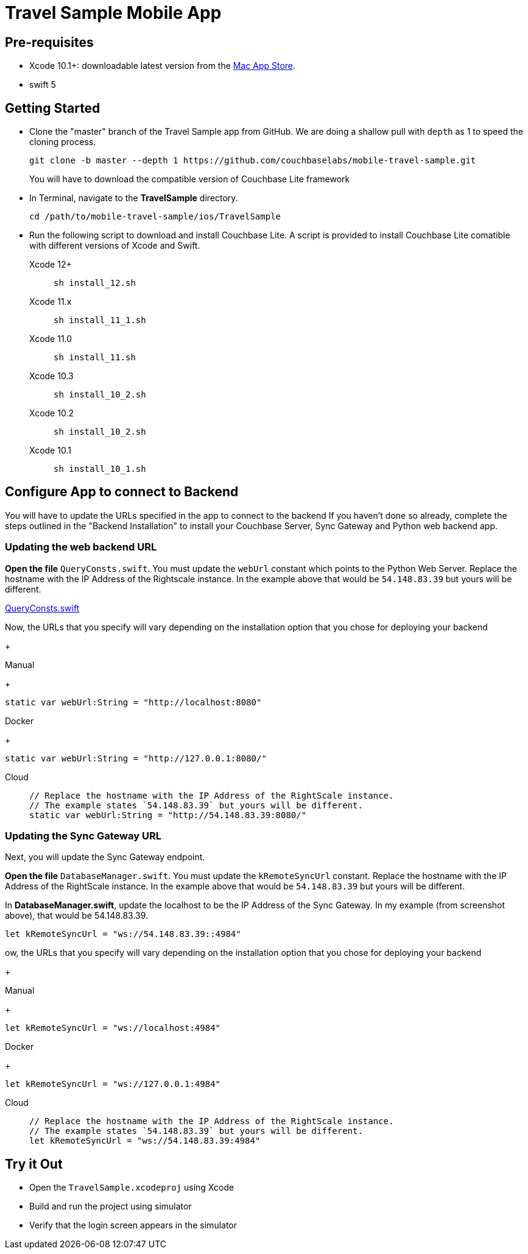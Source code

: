 = Travel Sample Mobile App
:page-aliases: tutorials:travel-sample:develop/swift,tutorials:travel-sample:develop/swift/index

== Pre-requisites

* Xcode 10.1+: downloadable latest version from the https://itunes.apple.com/us/app/xcode/id497799835?mt=12[Mac App Store].
* swift 5

== Getting Started

* Clone the "master" branch of the Travel Sample app from GitHub. We are doing a shallow pull with `depth` as 1 to speed the cloning process. 
+
[source,bash]
----
git clone -b master --depth 1 https://github.com/couchbaselabs/mobile-travel-sample.git
----
+
You will have to download the compatible version of Couchbase Lite framework
* In Terminal, navigate to the *TravelSample* directory.
+
[source,bash]
----
cd /path/to/mobile-travel-sample/ios/TravelSample
----
* Run the following script to download and install Couchbase Lite.
A script is provided to install Couchbase Lite comatible with different versions of Xcode and Swift.
+
[{tabs}]
====
Xcode 12+::
+
--
[source,bash]
----
sh install_12.sh
----
--
Xcode 11.x::
+
--
[source,bash]
----
sh install_11_1.sh
----
--
Xcode 11.0::
+
--
[source,bash]
----
sh install_11.sh
----
--
Xcode 10.3::
+
--
[source,bash]
----
sh install_10_2.sh
----
--
Xcode 10.2::
+
--
[source,bash]
----
sh install_10_2.sh
----
--

Xcode 10.1::
+
--
[source,bash]
----
sh install_10_1.sh
----
--
====


== Configure App to connect to Backend
You will have to update the URLs specified in the app to connect to the backend
If you haven't done so already, complete the steps outlined in the "Backend Installation" to install your Couchbase Server, Sync Gateway and Python web backend app.

=== Updating the web backend URL

*Open the file* ``QueryConsts.swift``.
You must update the `webUrl` constant which points to the Python Web Server.
Replace the hostname with the IP Address of the Rightscale instance.
In the example above that would be `54.148.83.39` but yours will be different.

https://github.com/couchbaselabs/mobile-travel-sample/blob/master/ios/TravelSample/TravelSample/Utilities/QueryConsts.swift[QueryConsts.swift]

Now, the URLs that you specify will vary depending on the installation option that you chose for deploying your backend

+
[{tabs}]
====
Manual
+
--
[source,swift]
----
static var webUrl:String = "http://localhost:8080"
----
--
Docker
+
--
[source,swift]
----
static var webUrl:String = "http://127.0.0.1:8080/"
----
--
Cloud::
+
--
[source,swift]
----
// Replace the hostname with the IP Address of the RightScale instance.
// The example states `54.148.83.39` but yours will be different.
static var webUrl:String = "http://54.148.83.39:8080/"
----
====


=== Updating the Sync Gateway URL

Next, you will update the Sync Gateway endpoint.

*Open the file* ``DatabaseManager.swift``.
You must update the `kRemoteSyncUrl` constant.
Replace the hostname with the IP Address of the RightScale instance.
In the example above that would be `54.148.83.39` but yours will be different.

In *DatabaseManager.swift*, update the localhost to be the IP Address of the Sync Gateway.
In my example (from screenshot above), that would be 54.148.83.39.

[source]
----
let kRemoteSyncUrl = "ws://54.148.83.39::4984"
----
ow, the URLs that you specify will vary depending on the installation option that you chose for deploying your backend

+
[{tabs}]
====
Manual
+
--
[source,swift]
----
let kRemoteSyncUrl = "ws://localhost:4984"
----
--
Docker
+
--
[source,swift]
----
let kRemoteSyncUrl = "ws://127.0.0.1:4984"
----
--
Cloud::
+
--
[source,swift]
----
// Replace the hostname with the IP Address of the RightScale instance.
// The example states `54.148.83.39` but yours will be different.
let kRemoteSyncUrl = "ws://54.148.83.39:4984"
----
====

== Try it Out
* Open the `TravelSample.xcodeproj` using Xcode
* Build and run the project using simulator
* Verify that the login screen appears in the simulator 